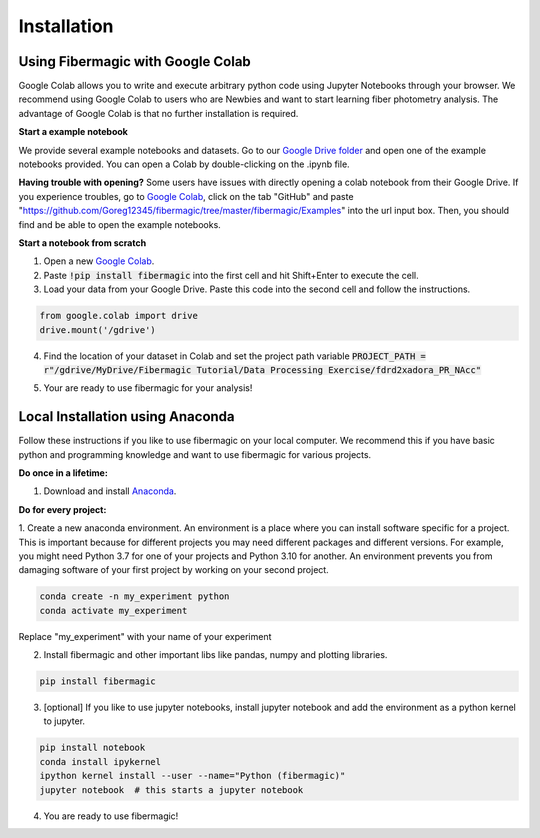 ************
Installation
************

Using Fibermagic with Google Colab
==================================

Google Colab allows you to write and execute arbitrary python code using Jupyter Notebooks through your browser.
We recommend using Google Colab to users who are Newbies and want to start learning fiber photometry analysis.
The advantage of Google Colab is that no further installation is required.

**Start a example notebook**

We provide several example notebooks and datasets. Go to our `Google Drive folder <https://drive.google.com/drive/folders/1fxuuiTTitnL-2ydJRoqUXw23Eg3XQPL6?usp=sharing>`_
and open one of the example notebooks provided. You can open a Colab by double-clicking on the .ipynb file.

**Having trouble with opening?** Some users have issues with directly opening a colab notebook from their Google Drive.
If you experience troubles, go to `Google Colab <https://colab.research.google.com/>`_, click on the tab "GitHub" and paste
"https://github.com/Goreg12345/fibermagic/tree/master/fibermagic/Examples" into the url input box. Then, you should find and be able to open the example notebooks.

.. image:: _static/installation/colab.PNG
    :width: 800

**Start a notebook from scratch**

1. Open a new `Google Colab <https://colab.research.google.com/>`_.
2. Paste :code:`!pip install fibermagic` into the first cell and hit Shift+Enter to execute the cell.
3. Load your data from your Google Drive. Paste this code into the second cell and follow the instructions.

.. code-block:: python

    from google.colab import drive
    drive.mount('/gdrive')

4. Find the location of your dataset in Colab and set the project path variable :code:`PROJECT_PATH = r"/gdrive/MyDrive/Fibermagic Tutorial/Data Processing Exercise/fdrd2xadora_PR_NAcc"`

.. image:: _static/installation/folder.PNG
    :width: 250

5. Your are ready to use fibermagic for your analysis!

Local Installation using Anaconda
=================================

Follow these instructions if you like to use fibermagic on your local computer. We recommend this if you have basic python and programming knowledge and want to use fibermagic for various projects.

**Do once in a lifetime:**

1. Download and install `Anaconda <https://docs.anaconda.com/anaconda/install/index.html>`_.

**Do for every project:**

1. Create a new anaconda environment. An environment is a place where you can install software specific for a project.
This is important because for different projects you may need different packages and different versions. For example, you might need Python 3.7 for one of your projects and Python 3.10 for another.
An environment prevents you from damaging software of your first project by working on your second project.

.. code-block:: bash

    conda create -n my_experiment python
    conda activate my_experiment

Replace "my_experiment" with your name of your experiment

2. Install fibermagic and other important libs like pandas, numpy and plotting libraries.

.. code-block:: bash

    pip install fibermagic

3. [optional] If you like to use jupyter notebooks, install jupyter notebook and add the environment as a python kernel to jupyter.

.. code-block:: bash

    pip install notebook
    conda install ipykernel
    ipython kernel install --user --name="Python (fibermagic)"
    jupyter notebook  # this starts a jupyter notebook

4. You are ready to use fibermagic!

